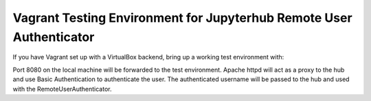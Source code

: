 ====================================================================
Vagrant Testing Environment for Jupyterhub Remote User Authenticator
====================================================================

If you have Vagrant set up with a VirtualBox backend, bring up a working
test environment with:

.. code::shell

    $ vagrant up

Port 8080 on the local machine will be forwarded to the test environment.
Apache httpd will act as a proxy to the hub and use Basic Authentication
to authenticate the user.  The authenticated username will be passed to the
hub and used with the RemoteUserAuthenticator.

